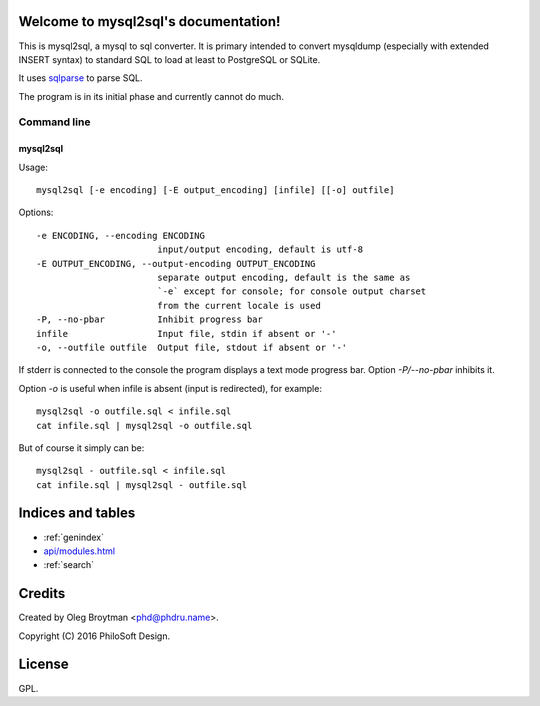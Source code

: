 .. mysql2sql documentation master file, created by
   sphinx-quickstart on Fri Jul 22 19:32:24 2016.
   You can adapt this file completely to your liking, but it should at least
   contain the root `toctree` directive.

Welcome to mysql2sql's documentation!
=====================================

This is mysql2sql, a mysql to sql converter. It is primary intended to
convert mysqldump (especially with extended INSERT syntax) to standard
SQL to load at least to PostgreSQL or SQLite.

It uses `sqlparse <https://github.com/andialbrecht/sqlparse>`_ to parse
SQL.

The program is in its initial phase and currently cannot do much.

.. highlight:: none

Command line
------------

mysql2sql
~~~~~~~~~

Usage::

    mysql2sql [-e encoding] [-E output_encoding] [infile] [[-o] outfile]

Options::

    -e ENCODING, --encoding ENCODING
                           input/output encoding, default is utf-8
    -E OUTPUT_ENCODING, --output-encoding OUTPUT_ENCODING
                           separate output encoding, default is the same as
                           `-e` except for console; for console output charset
                           from the current locale is used
    -P, --no-pbar          Inhibit progress bar
    infile                 Input file, stdin if absent or '-'
    -o, --outfile outfile  Output file, stdout if absent or '-'

If stderr is connected to the console the program displays a text mode progress
bar. Option `-P/--no-pbar` inhibits it.

Option `-o` is useful when infile is absent (input is redirected), for
example::

    mysql2sql -o outfile.sql < infile.sql
    cat infile.sql | mysql2sql -o outfile.sql

But of course it simply can be::

    mysql2sql - outfile.sql < infile.sql
    cat infile.sql | mysql2sql - outfile.sql


Indices and tables
==================

* :ref:`genindex`
* `<api/modules.html>`_
* :ref:`search`


Credits
=======

Created by Oleg Broytman <phd@phdru.name>.

Copyright (C) 2016 PhiloSoft Design.


License
=======

GPL.
